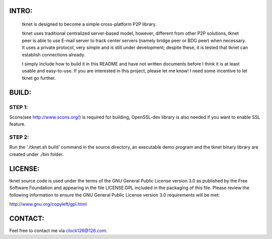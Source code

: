 .. image:: http://www.thoughts-of.me/twbook/images/tknet_link.png
INTRO:                             
======
  tknet is designed to become a simple cross-platform P2P library.

  tknet uses traditional centralized server-based model, however, different from other P2P solutions, tknet peer is able to use E-mail server to track center servers (namely bridge peer or BDG peer) when necessary. It uses a private protocol, very simple and is still under development; despite these, it is tested that tknet can establish connections already.

  I simply include how to build it in this README and have not written documents before I think it is at least usable and easy-to-use. If you are interested in this project, please let me know! I need some incentive to let tknet go further.

BUILD:
======
STEP 1: 
~~~~~~
Scons(see http://www.scons.org/) is required for building, OpenSSL-dev library is also needed if you want to enable SSL feature.

STEP 2: 
~~~~~~
Run the './tknet.sh build' command in the source directory, an executable demo program and the tknet binary library are created under ./bin folder.

LICENSE:
========
tknet source code is used under the terms of the GNU General Public License version 3.0 as published by the Free Software Foundation and appearing in the file LICENSE.GPL included in the packaging of this file.  Please review the following information to ensure the GNU General Public License version 3.0 requirements will be met: 

http://www.gnu.org/copyleft/gpl.html

CONTACT:
========
Feel free to contact me via clock126@126.com.
